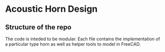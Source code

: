 * Acoustic Horn Design
** Structure of the repo

The code is inteded to be modular.  Each file contains the
implementation of a particular type horn as well as helper tools to
model in FreeCAD.
